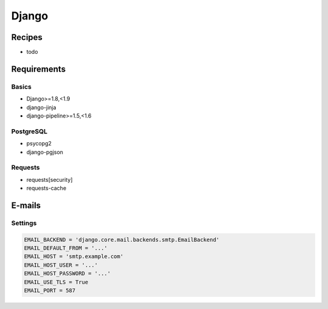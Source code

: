 Django
======

Recipes
:::::::

* todo

Requirements
::::::::::::

Basics
------

* Django>=1.8,<1.9
* django-jinja
* django-pipeline>=1.5,<1.6

PostgreSQL
----------

* psycopg2
* django-pgjson

Requests
--------

* requests[security]
* requests-cache

E-mails
:::::::

Settings
--------

.. code-block:: python

    EMAIL_BACKEND = 'django.core.mail.backends.smtp.EmailBackend'
    EMAIL_DEFAULT_FROM = '...'
    EMAIL_HOST = 'smtp.example.com'
    EMAIL_HOST_USER = '...'
    EMAIL_HOST_PASSWORD = '...'
    EMAIL_USE_TLS = True
    EMAIL_PORT = 587
    
